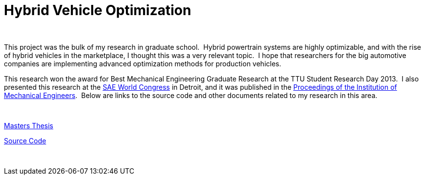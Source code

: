 = Hybrid Vehicle Optimization
:published_at: 2014-11-27

 

[caption id="attachment_33" align="aligncenter" width="640"]http://www.nooganeer.com/his/wp-content/uploads/2014/11/Research-Poster-2.001.png[image:http://www.nooganeer.com/his/wp-content/uploads/2014/11/Research-Poster-2.001-1024x768.png[Research Poster 2.001,width=640,height=480]] Research Poster[/caption]

This project was the bulk of my research in graduate school.  Hybrid powertrain systems are highly optimizable, and with the rise of hybrid vehicles in the marketplace, I thought this was a very relevant topic.  I hope that researchers for the big automotive companies are implementing advanced optimization methods for production vehicles.

This research won the award for Best Mechanical Engineering Graduate Research at the TTU Student Research Day 2013.  I also presented this research at the http://papers.sae.org/2013-01-0482/[SAE World Congress] in Detroit, and it was published in the http://www.nooganeer.com/his/wp-content/uploads/2014/11/Proceedings-of-the-Institution-of-Mechanical-Engineers-Part-D-Journal-of-Automobile-Engineering-2014-McGehee-0954407014548739.pdf[Proceedings of the Institution of Mechanical Engineers].  Below are links to the source code and other documents related to my research in this area.

 

http://www.nooganeer.com/his/wp-content/uploads/2014/11/Thesis_Draft_Final_JM.pdf[Masters Thesis]

https://bitbucket.org/jeff_mcgehee/hybrid-vehicle-ga-simulation[Source Code]

 
